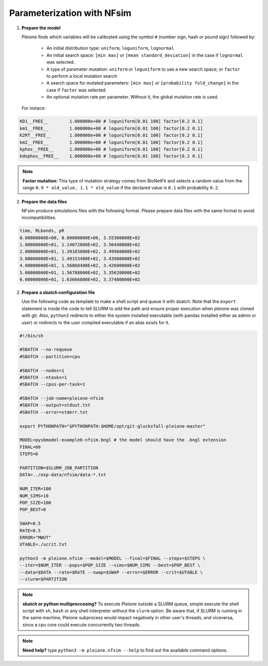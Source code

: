 Parameterization with NFsim
===========================

1. **Prepare the model**

   Pleione finds which variables will be calibrated using
   the symbol ``#`` (number sign, hash or pound sign) followed by:

	* An initial distribution type: ``uniform``, ``loguniform``, ``lognormal``
	* An initial search space: ``[min max]`` or ``[mean standard_deviation]``
	  in the case if ``lognormal`` was selected.
	* A type of parameter mutation: ``uniform`` or ``loguniform`` to use a new search
	  space; or ``factor`` to perform a local mutation search
	* A search space for mutated parameters: ``[min max]`` or
	  ``[probability fold_change]`` in the case if ``factor`` was selected.
	* An optional mutation rate per parameter. Without it, the global mutation
	  rate is used.

   For instace:

.. code-block:: bash

	  KD1__FREE__        1.000000e+00 # loguniform[0.01 100] factor[0.2 0.1]
	  km1__FREE__        1.000000e+00 # loguniform[0.01 100] factor[0.2 0.1]
	  K2RT__FREE__       1.000000e+00 # loguniform[0.01 100] factor[0.2 0.1]
	  km2__FREE__        1.000000e+00 # loguniform[0.01 100] factor[0.2 0.1]
	  kphos__FREE__      1.000000e+00 # loguniform[0.01 100] factor[0.2 0.1]
	  kdephos__FREE__    1.000000e+00 # loguniform[0.01 100] factor[0.2 0.1]

.. note::
	**Factor mutation:** This type of mutation strategy comes from BioNetFit and
	selects a random value from the range ``0.9 * old_value, 1.1 * old_value``
	if the declared value is ``0.1`` with probability ``0.2``.

2. **Prepare the data files**

   NFsim produce simulations files with the following format. Please prepare
   data files with the same format to avoid incompatibilities.

.. code-block:: bash

	time, RLbonds, pR
	0.00000000E+00, 0.00000000E+00, 3.55300000E+02
	1.00000000E+01, 1.14072000E+02, 3.56440000E+02
	2.00000000E+01, 1.39183800E+02, 3.49960000E+02
	3.00000000E+01, 1.49153400E+02, 3.43980000E+02
	4.00000000E+01, 1.56868400E+02, 3.42600000E+02
	5.00000000E+01, 1.56788000E+02, 3.35620000E+02
	6.00000000E+01, 1.63666800E+02, 3.37480000E+02

2. **Prepare a sbatch configuration file**

   Use the following code as template to make a shell script and queue it with
   sbatch. Note that the ``export`` statement is inside the code to tell SLURM
   to add the path and ensure proper execution when pleione was cloned with
   git. Also, ``python3`` redirects to either the system installed executable
   (with pandas installed either as admin or user) or redirects to the user
   compiled executable if an alias exists for it.

.. code-block:: bash

	#!/bin/sh

	#SBATCH --no-requeue
	#SBATCH --partition=cpu

	#SBATCH --nodes=1
	#SBATCH --ntasks=1
	#SBATCH --cpus-per-task=1

	#SBATCH --job-name=pleione-nfsim
	#SBATCH --output=stdout.txt
	#SBATCH --error=stderr.txt

	export PYTHONPATH="$PYTHONPATH:$HOME/opt/git-glucksfall-pleione-master"

	MODEL=pysbmodel-example6-nfsim.bngl # the model should have the .bngl extension
	FINAL=60
	STEPS=6

	PARTITION=$SLURM_JOB_PARTITION
	DATA=../exp-data/nfsim/data-*.txt

	NUM_ITER=100
	NUM_SIMS=10
	POP_SIZE=100
	POP_BEST=0

	SWAP=0.5
	RATE=0.5
	ERROR="MWUT"
	UTABLE=./ucrit.txt

	python3 -m pleione.nfsim --model=$MODEL --final=$FINAL --steps=$STEPS \
	--iter=$NUM_ITER --pops=$POP_SIZE --sims=$NUM_SIMS --best=$POP_BEST \
	--data=$DATA --rate=$RATE --swap=$SWAP --error=$ERROR --crit=$UTABLE \
	--slurm=$PARTITION

.. note::
	**sbatch or python multiproccesing?** To execute Pleione outside a SLURM
	queue, simple execute the shell script with ``sh``, ``bash`` or any shell
	interpreter without the ``slurm`` option. Be aware that, if SLURM is
	running in the same machine, Pleione subprocess would impact negatively in
	other user's threads, and viceversa, since a cpu core could execute
	concurrently two threads.

.. note::
	**Need help?** type ``python3 -m pleione.nfsim --help`` to find out the
	available command options.

.. refs
.. _KaSim: https://github.com/Kappa-Dev/KaSim
.. _NFsim: https://github.com/RuleWorld/nfsim
.. _BioNetGen2: https://github.com/RuleWorld/bionetgen
.. _PISKaS: https://github.com/DLab/PISKaS
.. _BioNetFit: https://github.com/RuleWorld/BioNetFit
.. _SLURM: https://slurm.schedmd.com/

.. _Kappa: https://www.kappalanguage.org/
.. _BioNetGen: http://www.csb.pitt.edu/Faculty/Faeder/?page_id=409
.. _pandas: https://pandas.pydata.org/
